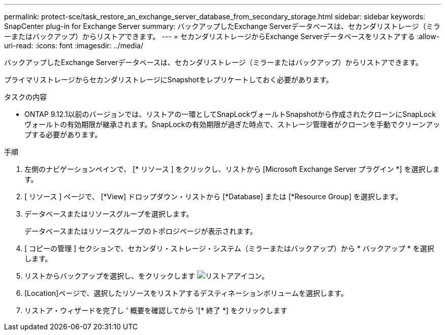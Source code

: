 ---
permalink: protect-sce/task_restore_an_exchange_server_database_from_secondary_storage.html 
sidebar: sidebar 
keywords: SnapCenter plug-in for Exchange Server 
summary: バックアップしたExchange Serverデータベースは、セカンダリストレージ（ミラーまたはバックアップ）からリストアできます。 
---
= セカンダリストレージからExchange Serverデータベースをリストアする
:allow-uri-read: 
:icons: font
:imagesdir: ../media/


[role="lead"]
バックアップしたExchange Serverデータベースは、セカンダリストレージ（ミラーまたはバックアップ）からリストアできます。

プライマリストレージからセカンダリストレージにSnapshotをレプリケートしておく必要があります。

.タスクの内容
* ONTAP 9.12.1以前のバージョンでは、リストアの一環としてSnapLockヴォールトSnapshotから作成されたクローンにSnapLockヴォールトの有効期限が継承されます。SnapLockの有効期限が過ぎた時点で、ストレージ管理者がクローンを手動でクリーンアップする必要があります。


.手順
. 左側のナビゲーションペインで、 [* リソース ] をクリックし、リストから [Microsoft Exchange Server プラグイン *] を選択します。
. [ リソース ] ページで、 [*View] ドロップダウン・リストから [*Database] または [*Resource Group] を選択します。
. データベースまたはリソースグループを選択します。
+
データベースまたはリソースグループのトポロジページが表示されます。

. [ コピーの管理 ] セクションで、セカンダリ・ストレージ・システム（ミラーまたはバックアップ）から * バックアップ * を選択します。
. リストからバックアップを選択し、をクリックします image:../media/restore_icon.gif["リストアアイコン"]。
. [Location]ページで、選択したリソースをリストアするデスティネーションボリュームを選択します。
. リストア・ウィザードを完了し ' 概要を確認してから '[* 終了 *] をクリックします

